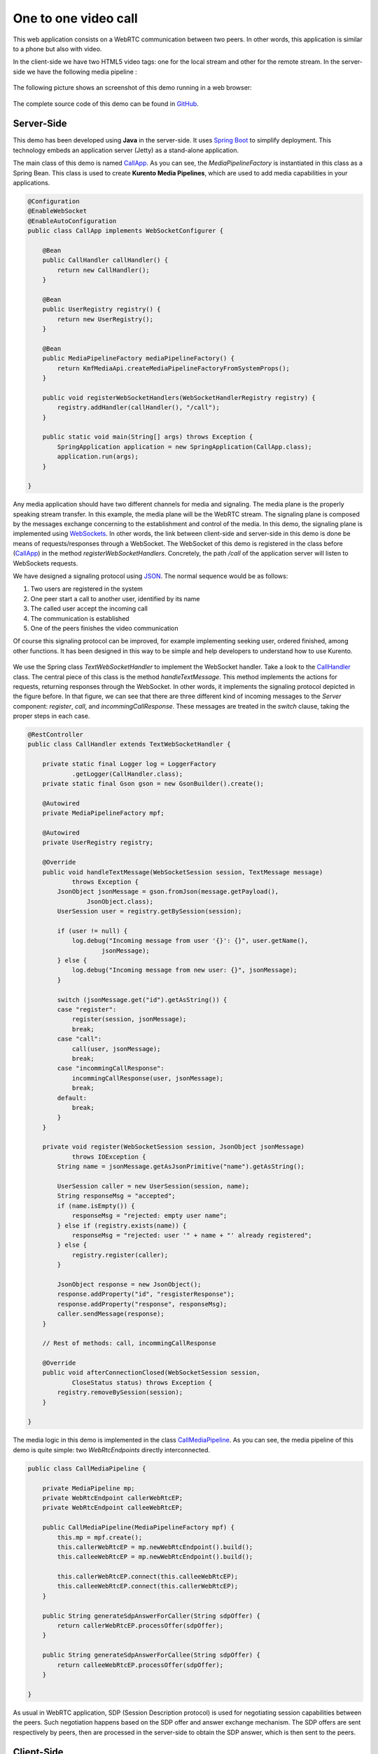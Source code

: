 %%%%%%%%%%%%%%%%%%%%%
One to one video call
%%%%%%%%%%%%%%%%%%%%%

This web application consists on a WebRTC communication between two peers. In other words, this application is similar to a phone but also with video.

In the client-side we have two HTML5 video tags: one for the local stream and other for the remote stream. In the server-side we have the following media pipeline :

.. figure:: ../../images/kmf-webrtc-call-pipeline.png
   :align:   center
   :alt:     One to one video call media pipeline

The following picture shows an screenshot of this demo running in a web browser:

.. figure:: ../../images/kmf-webrtc-call-screenshot.png
   :align:   center
   :alt:     One to one video call screenshot
   :width: 600px

The complete source code of this demo can be found in `GitHub <https://github.com/Kurento/kmf-tutorial/tree/develop/kmf-webrtc-call>`_. 

Server-Side
===========

This demo has been developed using **Java** in the server-side. It uses `Spring Boot <http://projects.spring.io/spring-boot/>`_ to simplify deployment. This technology embeds an application server (Jetty) as a stand-alone application.

The main class of this demo is named `CallApp <https://github.com/Kurento/kmf-tutorial/blob/develop/kmf-webrtc-call/src/main/java/com/kurento/kmf/tutorial/call/CallApp.java>`_. As you can see, the *MediaPipelineFactory* is instantiated in this class as a Spring Bean. This class is used to create **Kurento Media Pipelines**, which are used to add media capabilities in your applications.

.. sourcecode:: java

    @Configuration
    @EnableWebSocket
    @EnableAutoConfiguration
    public class CallApp implements WebSocketConfigurer {

        @Bean
        public CallHandler callHandler() {
            return new CallHandler();
        }

        @Bean
        public UserRegistry registry() {
            return new UserRegistry();
        }

        @Bean
        public MediaPipelineFactory mediaPipelineFactory() {
            return KmfMediaApi.createMediaPipelineFactoryFromSystemProps();
        }

        public void registerWebSocketHandlers(WebSocketHandlerRegistry registry) {
            registry.addHandler(callHandler(), "/call");
        }

        public static void main(String[] args) throws Exception {
            SpringApplication application = new SpringApplication(CallApp.class);
            application.run(args);
        }

    }

Any media application should have two different channels for media and signaling. The media plane is the properly speaking stream transfer. In this example, the media plane will be the WebRTC stream. The signaling plane is composed by the messages exchange concerning to the establishment and control of the media. In this demo, the signaling plane is implemented using `WebSockets <https://www.websocket.org/>`_. In other words, the link between client-side and server-side in this demo is done be means of requests/responses through a WebSocket. The WebSocket of this demo is registered in the class before (`CallApp <https://github.com/Kurento/kmf-tutorial/blob/develop/kmf-webrtc-call/src/main/java/com/kurento/kmf/tutorial/call/CallApp.java>`_) in the method *registerWebSocketHandlers*. Concretely, the path */call* of the application server will listen to WebSockets requests.

We have designed a signaling protocol using `JSON <http://en.wikipedia.org/wiki/JSON>`_. The normal sequence would be as follows:

1. Two users are registered in the system
2. One peer start a call to another user, identified by its name
3. The called user accept the incoming call
4. The communication is established
5. One of the peers finishes the video communication

Of course this signaling protocol can be improved, for example implementing seeking user, ordered finished, among other functions. It has been designed in this way to be simple and help developers to understand how to use Kurento.

.. figure:: ../../images/kmf-webrtc-call-signaling.png
   :align:   center
   :alt:     One to one video call signaling protocol
   :width: 600px

We use the Spring class *TextWebSocketHandler* to implement the WebSocket handler. Take a look to the `CallHandler <https://github.com/Kurento/kmf-tutorial/blob/develop/kmf-webrtc-call/src/main/java/com/kurento/kmf/tutorial/call/CallHandler.java>`_ class. The central piece of this class is the method *handleTextMessage*. This method implements the actions for requests, returning responses through the WebSocket. In other words, it implements the signaling protocol depicted in the figure before. In that figure, we can see that there are three different kind of incoming messages to the *Server* component: *register*, *call*, and *incommingCallResponse*. These messages are treated in the *switch* clause, taking the proper steps in each case.     

.. sourcecode:: java

    @RestController
    public class CallHandler extends TextWebSocketHandler {

        private static final Logger log = LoggerFactory
                .getLogger(CallHandler.class);
        private static final Gson gson = new GsonBuilder().create();

        @Autowired
        private MediaPipelineFactory mpf;

        @Autowired
        private UserRegistry registry;

        @Override
        public void handleTextMessage(WebSocketSession session, TextMessage message)
                throws Exception {
            JsonObject jsonMessage = gson.fromJson(message.getPayload(),
                    JsonObject.class);
            UserSession user = registry.getBySession(session);

            if (user != null) {
                log.debug("Incoming message from user '{}': {}", user.getName(),
                        jsonMessage);
            } else {
                log.debug("Incoming message from new user: {}", jsonMessage);
            }

            switch (jsonMessage.get("id").getAsString()) {
            case "register":
                register(session, jsonMessage);
                break;
            case "call":
                call(user, jsonMessage);
                break;
            case "incommingCallResponse":
                incommingCallResponse(user, jsonMessage);
                break;
            default:
                break;
            }
        }

        private void register(WebSocketSession session, JsonObject jsonMessage)
                throws IOException {
            String name = jsonMessage.getAsJsonPrimitive("name").getAsString();

            UserSession caller = new UserSession(session, name);
            String responseMsg = "accepted";
            if (name.isEmpty()) {
                responseMsg = "rejected: empty user name";
            } else if (registry.exists(name)) {
                responseMsg = "rejected: user '" + name + "' already registered";
            } else {
                registry.register(caller);
            }

            JsonObject response = new JsonObject();
            response.addProperty("id", "resgisterResponse");
            response.addProperty("response", responseMsg);
            caller.sendMessage(response);
        }

        // Rest of methods: call, incommingCallResponse

        @Override
        public void afterConnectionClosed(WebSocketSession session,
                CloseStatus status) throws Exception {
            registry.removeBySession(session);
        }

    }

The media logic in this demo is implemented in the class `CallMediaPipeline <https://github.com/Kurento/kmf-tutorial/blob/develop/kmf-webrtc-call/src/main/java/com/kurento/kmf/tutorial/call/CallMediaPipeline.java>`_. As you can see, the media pipeline of this demo is quite simple: two *WebRtcEndpoints* directly interconnected. 

.. sourcecode:: java

    public class CallMediaPipeline {

        private MediaPipeline mp;
        private WebRtcEndpoint callerWebRtcEP;
        private WebRtcEndpoint calleeWebRtcEP;

        public CallMediaPipeline(MediaPipelineFactory mpf) {
            this.mp = mpf.create();
            this.callerWebRtcEP = mp.newWebRtcEndpoint().build();
            this.calleeWebRtcEP = mp.newWebRtcEndpoint().build();

            this.callerWebRtcEP.connect(this.calleeWebRtcEP);
            this.calleeWebRtcEP.connect(this.callerWebRtcEP);
        }

        public String generateSdpAnswerForCaller(String sdpOffer) {
            return callerWebRtcEP.processOffer(sdpOffer);
        }

        public String generateSdpAnswerForCallee(String sdpOffer) {
            return calleeWebRtcEP.processOffer(sdpOffer);
        }

    }

As usual in WebRTC application, SDP (Session Description protocol) is used for negotiating session capabilities between the peers. Such negotiation happens based on the SDP offer and answer exchange mechanism. The SDP offers are sent respectively by peers, then are processed in the server-side to obtain the SDP answer, which is then sent to the peers.

Client-Side
===========

Let's move now to the client-side of the application. To call the previously created WebSocket service in the server-side, we use JavaScript class *WebSocket*. In addition, we use an specific Kurento JavaScript library called *kws-utils.js* to simplify the WebRTC interaction with the server. These libraries are linked in the `index.html <https://github.com/Kurento/kmf-tutorial/blob/develop/kmf-webrtc-call/src/main/resources/static/index.html>`_ web page, and are used in the `index.js <https://github.com/Kurento/kmf-tutorial/blob/develop/kmf-webrtc-call/src/main/resources/static/js/index.js>`_. 

In the following snippet we can see the creation of the WebSocket (variable *ws*) in the path */call*. Then, the *onmessage* listener of the WebSocket is used to implement the JSON signaling protocol in the client-side. Notice that there are four incoming messages to client: *resgisterResponse*, *callResponse*, *incommingCall*, and *startCommunication*. Convenient actions are taken to implement each step in the communication. For example, in functions *call* and *incommingCall* (for caller and callee respectively), the function *startSendRecv* of *kws-utils* is used to start a WebRTC communication.

.. sourcecode:: javascript

    var ws = new WebSocket('ws://' + location.host + '/call');

    ws.onmessage = function(message) {
        var parsedMessage = JSON.parse(message.data);
        console.info('Received message: ' + message.data);

        switch (parsedMessage.id) {
        case 'resgisterResponse':
            resgisterResponse(parsedMessage);
            break;
        case 'callResponse':
            callResponse(parsedMessage);
            break;
        case 'incommingCall':
            incommingCall(parsedMessage);
            break;
        case 'startCommunication':
            startCommunication(parsedMessage);
            break;
        default:
            console.error('Unrecognized message', parsedMessage);
        }
    }

    function incommingCall(message) {
        if (confirm('User ' + message.from
                + ' is calling you. Do you accept the call?')) {
            showSpinner(videoInput, videoOutput);
            webRtcPeer = kwsUtils.WebRtcPeer.startSendRecv(videoInput, videoOutput,
                    function(sdp, wp) {
                        var response = {
                            id : 'incommingCallResponse',
                            from : message.from,
                            callResponse : 'accept',
                            sdpOffer : sdp
                        };
                        sendMessage(response);
                    });
        } else {
            var response = {
                id : 'incommingCallResponse',
                from : message.from,
                callResponse : 'reject'
            };
            sendMessage(response);
            stop();
        }
    }

    function call() {
        showSpinner(videoInput, videoOutput);

        kwsUtils.WebRtcPeer.startSendRecv(videoInput, videoOutput, function(
                offerSdp, wp) {
            webRtcPeer = wp;
            console.log('Invoking SDP offer callback function');
            var message = {
                id : 'call',
                from : document.getElementById('name').value,
                to : document.getElementById('peer').value,
                sdpOffer : offerSdp
            };
            sendMessage(message);
        });
    }

How to run this demo
====================

`Maven <http://maven.apache.org/>`_ has been used to package this demo. The relevant part of the *pom.xml* is where Kurento dependencies as declared. As the following snippet shows, we need two dependencies: the Java dependency (*kmf-media-api*) for the server-side and the JavaScript utility library (*kws-utils*) for the client-side:   

.. sourcecode:: xml

    <dependencies>
        <dependency>
            <groupId>com.kurento.kmf</groupId>
            <artifactId>kmf-media-api</artifactId>
            <version>${project.version}</version>
        </dependency>
        <dependency>
            <groupId>com.kurento.kws</groupId>
            <artifactId>kws-utils</artifactId>
            <version>${kws.version}</version>
        </dependency>
    </dependencies>

First of all, you should install Kurento Media Server to run this demo. Please visit the `installation guide <../../Installation_Guide.rst>`_ for further information.

This demo is assuming that you have a Kurento Media Server installed and running in your local machine. If so, to launch the demo you need to clone the GitHub project where this demo is hosted, and then run the main class, as follows:

.. sourcecode:: bash

    $ git clone https://github.com/Kurento/kmf-tutorial.git
    $ cd kmf-webrtc-call
    $ mvn exec:java -Dexec.mainClass="com.kurento.kmf.tutorial.call.CallApp"

The web application starts on port 8080 in the localhost by default. Therefore, open that URL in WebRTC compliant browser (Chrome, Firefox).

If your Kurento Media Server is not hosted in the localhost (see `advanced installation guide <../../Advanced_Installation_Guide.rst>`_), then you need to specify your custom values to reach the media server. The accepted parameters to launch the demo are:

- thrift.kms.address: Specifies the address of the Kurento Media Server Thrift IP and port. The default value is "127.0.0.1:9090".
- thrift.kmf.address: Specifies the address of the Media API Thrift IP and port. The default value is "127.0.0.1:9191".

In this case, you would need to run the application as follows:

.. sourcecode:: bash

    $ mvn exec:java -Dexec.mainClass="com.kurento.kmf.tutorial.call.CallApp" \
    -Dthrift.kms.address=127.0.0.1:9090 -Dthrift.kmf.address=127.0.0.1:9191
